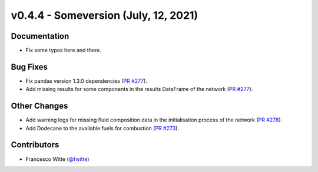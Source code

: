 v0.4.4 - Someversion (July, 12, 2021)
+++++++++++++++++++++++++++++++++++++

Documentation
#############
- Fix some typos here and there.

Bug Fixes
#########
- Fix pandas version 1.3.0 dependencies
  (`PR #277 <https://github.com/oemof/tespy/pull/277>`_).
- Add missing results for some components in the results DataFrame of the
  network (`PR #277 <https://github.com/oemof/tespy/pull/277>`_).

Other Changes
#############
- Add warning logs for missing fluid composition data in the initialisation
  process of the network
  (`PR #278 <https://github.com/oemof/tespy/pull/278>`_).
- Add Dodecane to the available fuels for combustion
  (`PR #273 <https://github.com/oemof/tespy/pull/273>`_).

Contributors
############
- Francesco Witte (`@fwitte <https://github.com/fwitte>`_)
